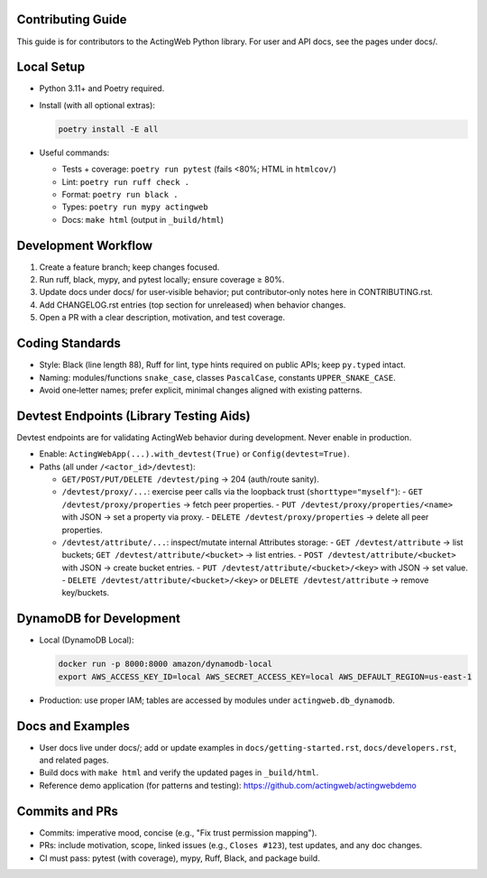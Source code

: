 Contributing Guide
==================

This guide is for contributors to the ActingWeb Python library. For user and API docs, see the pages under docs/.

Local Setup
===========

- Python 3.11+ and Poetry required.
- Install (with all optional extras):

  .. code-block:: bash

      poetry install -E all

- Useful commands:

  - Tests + coverage: ``poetry run pytest`` (fails <80%; HTML in ``htmlcov/``)
  - Lint: ``poetry run ruff check .``
  - Format: ``poetry run black .``
  - Types: ``poetry run mypy actingweb``
  - Docs: ``make html`` (output in ``_build/html``)

Development Workflow
====================

1. Create a feature branch; keep changes focused.
2. Run ruff, black, mypy, and pytest locally; ensure coverage ≥ 80%.
3. Update docs under docs/ for user‑visible behavior; put contributor‑only notes here in CONTRIBUTING.rst.
4. Add CHANGELOG.rst entries (top section for unreleased) when behavior changes.
5. Open a PR with a clear description, motivation, and test coverage.

Coding Standards
================

- Style: Black (line length 88), Ruff for lint, type hints required on public APIs; keep ``py.typed`` intact.
- Naming: modules/functions ``snake_case``, classes ``PascalCase``, constants ``UPPER_SNAKE_CASE``.
- Avoid one‑letter names; prefer explicit, minimal changes aligned with existing patterns.

Devtest Endpoints (Library Testing Aids)
========================================

Devtest endpoints are for validating ActingWeb behavior during development. Never enable in production.

- Enable: ``ActingWebApp(...).with_devtest(True)`` or ``Config(devtest=True)``.
- Paths (all under ``/<actor_id>/devtest``):

  - ``GET/POST/PUT/DELETE /devtest/ping`` → 204 (auth/route sanity).
  - ``/devtest/proxy/...``: exercise peer calls via the loopback trust (``shorttype="myself"``):
    - ``GET /devtest/proxy/properties`` → fetch peer properties.
    - ``PUT /devtest/proxy/properties/<name>`` with JSON → set a property via proxy.
    - ``DELETE /devtest/proxy/properties`` → delete all peer properties.
  - ``/devtest/attribute/...``: inspect/mutate internal Attributes storage:
    - ``GET /devtest/attribute`` → list buckets; ``GET /devtest/attribute/<bucket>`` → list entries.
    - ``POST /devtest/attribute/<bucket>`` with JSON → create bucket entries.
    - ``PUT /devtest/attribute/<bucket>/<key>`` with JSON → set value.
    - ``DELETE /devtest/attribute/<bucket>/<key>`` or ``DELETE /devtest/attribute`` → remove key/buckets.

DynamoDB for Development
========================

- Local (DynamoDB Local):

  .. code-block:: bash

      docker run -p 8000:8000 amazon/dynamodb-local
      export AWS_ACCESS_KEY_ID=local AWS_SECRET_ACCESS_KEY=local AWS_DEFAULT_REGION=us-east-1

- Production: use proper IAM; tables are accessed by modules under ``actingweb.db_dynamodb``.

Docs and Examples
=================

- User docs live under docs/; add or update examples in ``docs/getting-started.rst``, ``docs/developers.rst``, and related pages.
- Build docs with ``make html`` and verify the updated pages in ``_build/html``.

- Reference demo application (for patterns and testing): https://github.com/actingweb/actingwebdemo

Commits and PRs
===============

- Commits: imperative mood, concise (e.g., "Fix trust permission mapping").
- PRs: include motivation, scope, linked issues (e.g., ``Closes #123``), test updates, and any doc changes.
- CI must pass: pytest (with coverage), mypy, Ruff, Black, and package build.
